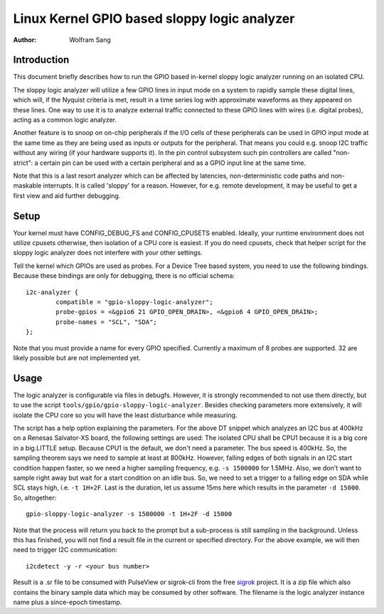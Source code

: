 .. SPDX-License-Identifier: GPL-2.0

=============================================
Linux Kernel GPIO based sloppy logic analyzer
=============================================

:Author: Wolfram Sang

Introduction
============

This document briefly describes how to run the GPIO based in-kernel sloppy
logic analyzer running on an isolated CPU.

The sloppy logic analyzer will utilize a few GPIO lines in input mode on a
system to rapidly sample these digital lines, which will, if the Nyquist
criteria is met, result in a time series log with approximate waveforms as they
appeared on these lines. One way to use it is to analyze external traffic
connected to these GPIO lines with wires (i.e. digital probes), acting as a
common logic analyzer.

Another feature is to snoop on on-chip peripherals if the I/O cells of these
peripherals can be used in GPIO input mode at the same time as they are being
used as inputs or outputs for the peripheral. That means you could e.g. snoop
I2C traffic without any wiring (if your hardware supports it). In the pin
control subsystem such pin controllers are called "non-strict": a certain pin
can be used with a certain peripheral and as a GPIO input line at the same
time.

Note that this is a last resort analyzer which can be affected by latencies,
non-deterministic code paths and non-maskable interrupts. It is called 'sloppy'
for a reason. However, for e.g. remote development, it may be useful to get a
first view and aid further debugging.

Setup
=====

Your kernel must have CONFIG_DEBUG_FS and CONFIG_CPUSETS enabled. Ideally, your
runtime environment does not utilize cpusets otherwise, then isolation of a CPU
core is easiest. If you do need cpusets, check that helper script for the
sloppy logic analyzer does not interfere with your other settings.

Tell the kernel which GPIOs are used as probes. For a Device Tree based system,
you need to use the following bindings. Because these bindings are only for
debugging, there is no official schema::

    i2c-analyzer {
            compatible = "gpio-sloppy-logic-analyzer";
            probe-gpios = <&gpio6 21 GPIO_OPEN_DRAIN>, <&gpio6 4 GPIO_OPEN_DRAIN>;
            probe-names = "SCL", "SDA";
    };

Note that you must provide a name for every GPIO specified. Currently a
maximum of 8 probes are supported. 32 are likely possible but are not
implemented yet.

Usage
=====

The logic analyzer is configurable via files in debugfs. However, it is
strongly recommended to not use them directly, but to use the script
``tools/gpio/gpio-sloppy-logic-analyzer``. Besides checking parameters more
extensively, it will isolate the CPU core so you will have the least
disturbance while measuring.

The script has a help option explaining the parameters. For the above DT
snippet which analyzes an I2C bus at 400kHz on a Renesas Salvator-XS board, the
following settings are used: The isolated CPU shall be CPU1 because it is a big
core in a big.LITTLE setup. Because CPU1 is the default, we don't need a
parameter. The bus speed is 400kHz. So, the sampling theorem says we need to
sample at least at 800kHz. However, falling edges of both signals in an I2C
start condition happen faster, so we need a higher sampling frequency, e.g.
``-s 1500000`` for 1.5MHz. Also, we don't want to sample right away but wait
for a start condition on an idle bus. So, we need to set a trigger to a falling
edge on SDA while SCL stays high, i.e. ``-t 1H+2F``. Last is the duration, let
us assume 15ms here which results in the parameter ``-d 15000``. So,
altogether::

    gpio-sloppy-logic-analyzer -s 1500000 -t 1H+2F -d 15000

Note that the process will return you back to the prompt but a sub-process is
still sampling in the background. Unless this has finished, you will not find a
result file in the current or specified directory. For the above example, we
will then need to trigger I2C communication::

    i2cdetect -y -r <your bus number>

Result is a .sr file to be consumed with PulseView or sigrok-cli from the free
`sigrok`_ project. It is a zip file which also contains the binary sample data
which may be consumed by other software. The filename is the logic analyzer
instance name plus a since-epoch timestamp.

.. _sigrok: https://sigrok.org/
